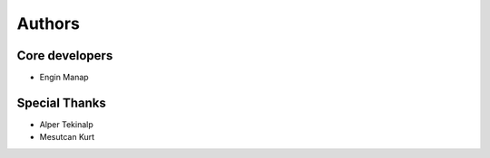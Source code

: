 .. _Authors:

Authors
-------

Core developers
===============

* Engin Manap

Special Thanks
==============

* Alper Tekinalp
* Mesutcan Kurt

